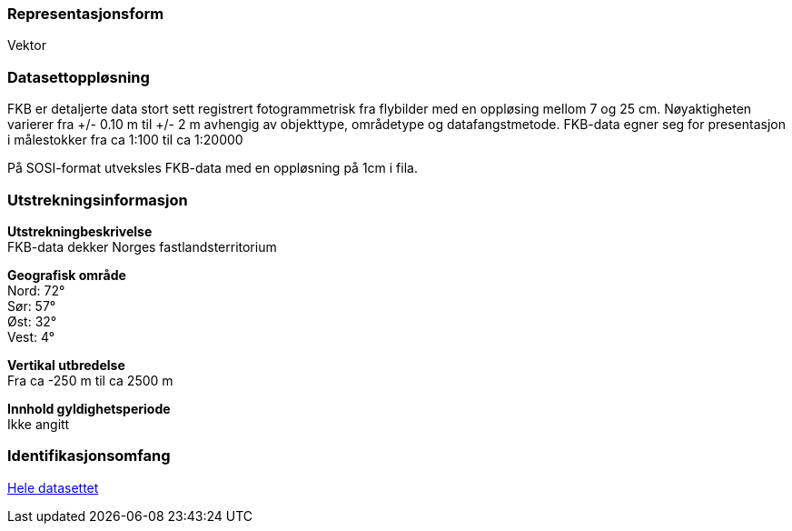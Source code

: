 === Representasjonsform
Vektor

=== Datasettoppløsning
FKB er detaljerte data stort sett registrert fotogrammetrisk fra flybilder med en oppløsing mellom 7 og 25 cm. 
Nøyaktigheten varierer fra +/- 0.10 m til +/- 2 m avhengig av objekttype, områdetype og datafangstmetode. 
FKB-data egner seg for presentasjon i målestokker fra ca 1:100 til ca 1:20000

På SOSI-format utveksles FKB-data med en oppløsning på 1cm i fila.

=== Utstrekningsinformasjon
*Utstrekningbeskrivelse* + 
FKB-data dekker Norges fastlandsterritorium 

*Geografisk område* + 
Nord: 72° +
Sør: 57° +
Øst: 32° +
Vest: 4°

*Vertikal utbredelse* + 
Fra ca -250 m til ca 2500 m

*Innhold gyldighetsperiode* + 
Ikke angitt

=== Identifikasjonsomfang
<<HeleDatasettet,Hele datasettet>>

